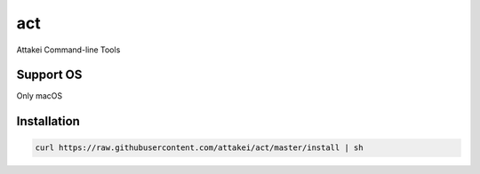 act
===

Attakei Command-line Tools

Support OS
----------

Only macOS


Installation
------------


.. code-block:: bash

    curl https://raw.githubusercontent.com/attakei/act/master/install | sh
